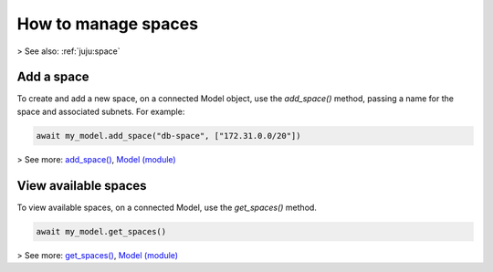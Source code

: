 .. _manage-spaces:

How to manage spaces
====================

> See also: :ref:`juju:space`


Add a space
-----------

To create and add a new space, on a connected Model object, use the `add_space()` method, passing a name for the space and associated subnets. For example:

.. code:: python
	  
  await my_model.add_space("db-space", ["172.31.0.0/20"])

> See more: `add_space() <https://pythonlibjuju.readthedocs.io/en/latest/api/juju.model.html#juju.model.Model.add_space>`_, `Model (module) <https://pythonlibjuju.readthedocs.io/en/latest/narrative/model.html>`_



View  available spaces
----------------------

To view available spaces, on a connected Model, use the `get_spaces()` method.

.. code:: python
	  
   await my_model.get_spaces()

> See more: `get_spaces() <https://pythonlibjuju.readthedocs.io/en/latest/api/juju.model.html#juju.model.Model.get_spaces>`_, `Model (module) <https://pythonlibjuju.readthedocs.io/en/latest/narrative/model.html>`_





